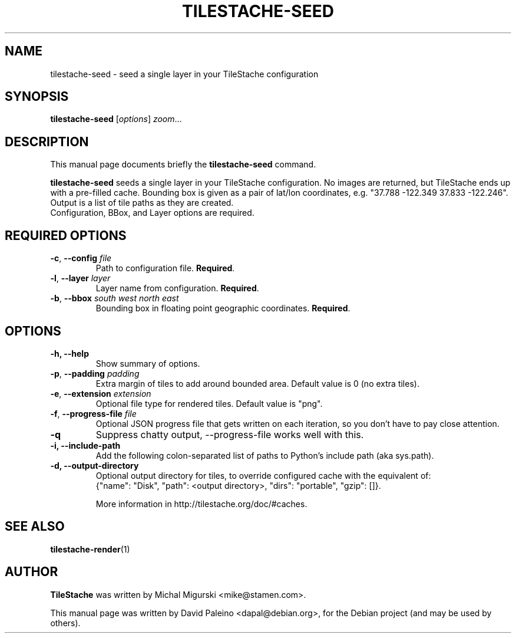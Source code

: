 .TH TILESTACHE-SEED 1 "Nov 10, 2010"
.SH NAME
tilestache-seed \- seed a single layer in your TileStache configuration
.SH SYNOPSIS
.B tilestache-seed
.RI [ options ] " zoom" ...
.SH DESCRIPTION
This manual page documents briefly the \fBtilestache-seed\fR command.
.PP
\fBtilestache-seed\fR seeds a single layer in your TileStache configuration.
No images are returned, but TileStache ends up with a pre-filled cache.
Bounding box is given as a pair of lat/lon coordinates, e.g. "37.788
\-122.349 37.833 \-122.246". Output is a list of tile paths as they are
created.
.br
Configuration, BBox, and Layer options are required.
.SH REQUIRED OPTIONS
.TP
\fB\-c\fR, \fB\-\-config\fR \fIfile\fR
Path to configuration file. \fBRequired\fR.
.TP
\fB-l\fR, \fB\-\-layer\fR \fIlayer\fR
Layer name from configuration. \fBRequired\fR.
.TP
\fB-b\fR, \fB\-\-bbox\fR \fIsouth\fR \fIwest\fR \fInorth\fR \fIeast\fR
Bounding box in floating point geographic coordinates. \fBRequired\fR.
.SH OPTIONS
.TP
.B \-h, \-\-help
Show summary of options.
.TP
\fB-p\fR, \fB\-\-padding\fR \fIpadding\fR
Extra margin of tiles to add around bounded area. Default value is 0 (no extra tiles).
.TP
\fB-e\fR, \fB\-\-extension\fR \fIextension\fR
Optional file type for rendered tiles. Default value is "png".
.TP
\fB-f\fR, \fB\-\-progress-file\fR \fIfile\fR
Optional JSON progress file that gets written on each iteration, so you don't have to pay close attention.
.TP
.B \-q
Suppress chatty output, \-\-progress-file works well with this.
.TP
.B \-i, \-\-include-path
Add the following colon-separated list of paths to Python's include path (aka sys.path).
.TP
.B \-d, \-\-output-directory
Optional output directory for tiles, to override configured cache with the equivalent of:
    {"name": "Disk", "path": <output directory>, "dirs": "portable", "gzip": []}.

More information in http://tilestache.org/doc/#caches.
.SH SEE ALSO
.BR tilestache-render (1)
.SH AUTHOR
\fBTileStache\fR was written by Michal Migurski <mike@stamen.com>.
.PP
This manual page was written by David Paleino <dapal@debian.org>,
for the Debian project (and may be used by others).
